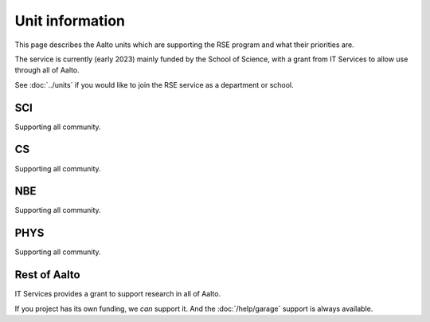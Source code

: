 Unit information
================

This page describes the Aalto units which are supporting the RSE
program and what their priorities are.

The service is currently (early 2023) mainly funded by the School of
Science, with a grant from IT Services to allow use through all of Aalto.

See :doc:`../units` if you would like to join the RSE service as a
department or school.


SCI
---
Supporting all community.


CS
--
Supporting all community.


NBE
---
Supporting all community.


PHYS
----
Supporting all community.


Rest of Aalto
-------------
IT Services provides a grant to support research in all of Aalto.

If you project has its own funding, we *can* support it.  And the
:doc:`/help/garage` support is always available.
